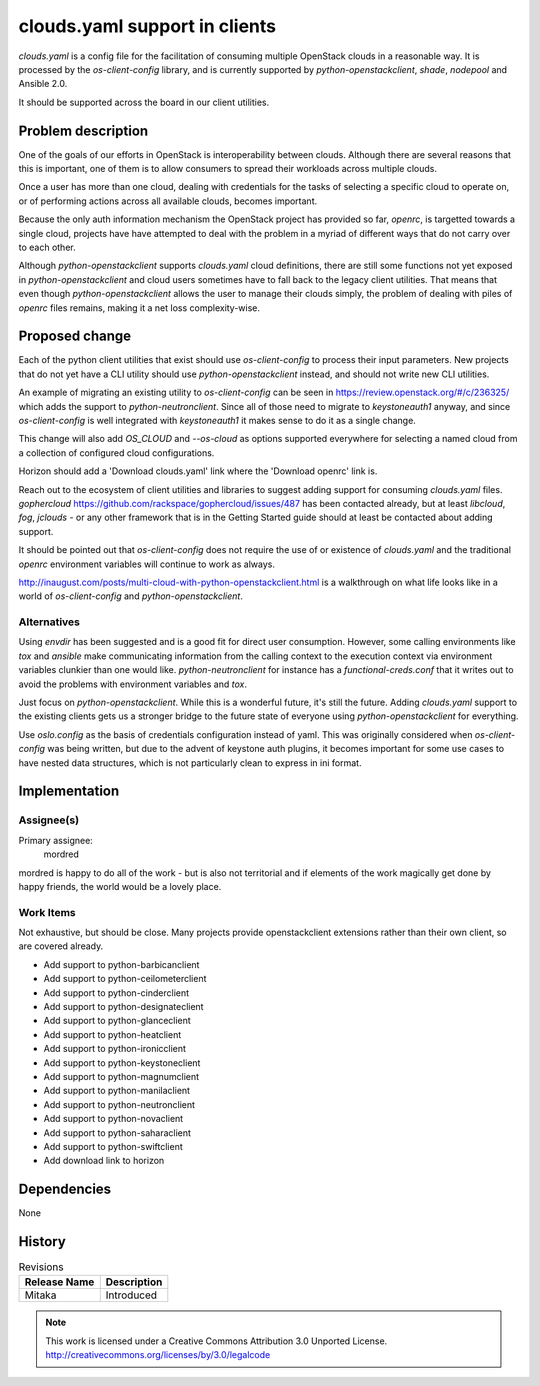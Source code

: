 ================================
 clouds.yaml support in clients
================================

`clouds.yaml` is a config file for the facilitation of consuming multiple
OpenStack clouds in a reasonable way. It is processed by the `os-client-config`
library, and is currently supported by `python-openstackclient`, `shade`,
`nodepool` and Ansible 2.0.

It should be supported across the board in our client utilities.

Problem description
===================

One of the goals of our efforts in OpenStack is interoperability between
clouds. Although there are several reasons that this is important, one of
them is to allow consumers to spread their workloads across multiple clouds.

Once a user has more than one cloud, dealing with credentials for the tasks of
selecting a specific cloud to operate on, or of performing actions across all
available clouds, becomes important.

Because the only auth information mechanism the OpenStack project has provided
so far, `openrc`, is targetted towards a single cloud, projects have have
attempted to deal with the problem in a myriad of different ways that do not
carry over to each other.

Although `python-openstackclient` supports `clouds.yaml` cloud definitions,
there are still some functions not yet exposed in `python-openstackclient` and
cloud users sometimes have to fall back to the legacy client utilities. That
means that even though `python-openstackclient` allows the user to manage
their clouds simply, the problem of dealing with piles of `openrc` files
remains, making it a net loss complexity-wise.

Proposed change
===============

Each of the python client utilities that exist should use `os-client-config` to
process their input parameters. New projects that do not yet have a CLI
utility should use `python-openstackclient` instead, and should not write new
CLI utilities.

An example of migrating an existing utility to `os-client-config` can be seen
in https://review.openstack.org/#/c/236325/ which adds the support to
`python-neutronclient`. Since all of those need to migrate to `keystoneauth1`
anyway, and since `os-client-config` is well integrated with `keystoneauth1`
it makes sense to do it as a single change.

This change will also add `OS_CLOUD` and `--os-cloud` as options supported
everywhere for selecting a named cloud from a collection of configured
cloud configurations.

Horizon should add a 'Download clouds.yaml' link where the 'Download openrc'
link is.

Reach out to the ecosystem of client utilities and libraries to suggest adding
support for consuming `clouds.yaml` files.
`gophercloud` https://github.com/rackspace/gophercloud/issues/487 has been
contacted already, but at least `libcloud`, `fog`, `jclouds` - or any other
framework that is in the Getting Started guide should at least be contacted
about adding support.

It should be pointed out that `os-client-config` does not require the use of
or existence of `clouds.yaml` and the traditional `openrc` environment
variables will continue to work as always.

http://inaugust.com/posts/multi-cloud-with-python-openstackclient.html is
a walkthrough on what life looks like in a world of `os-client-config` and
`python-openstackclient`.

Alternatives
------------

Using `envdir` has been suggested and is a good fit for direct user
consumption. However, some calling environments like `tox` and `ansible` make
communicating information from the calling context to the execution context
via environment variables clunkier than one would like. `python-neutronclient`
for instance has a `functional-creds.conf` that it writes out to avoid the
problems with environment variables and `tox`.

Just focus on `python-openstackclient`. While this is a wonderful future, it's
still the future. Adding `clouds.yaml` support to the existing clients gets us
a stronger bridge to the future state of everyone using
`python-openstackclient` for everything.

Use `oslo.config` as the basis of credentials configuration instead of yaml.
This was originally considered when `os-client-config` was being written, but
due to the advent of keystone auth plugins, it becomes important for some
use cases to have nested data structures, which is not particularly clean
to express in ini format.

Implementation
==============

Assignee(s)
-----------

Primary assignee:
  mordred

mordred is happy to do all of the work - but is also not territorial and if
elements of the work magically get done by happy friends, the world would be
a lovely place.

Work Items
----------

Not exhaustive, but should be close. Many projects provide openstackclient
extensions rather than their own client, so are covered already.

* Add support to python-barbicanclient
* Add support to python-ceilometerclient
* Add support to python-cinderclient
* Add support to python-designateclient
* Add support to python-glanceclient
* Add support to python-heatclient
* Add support to python-ironicclient
* Add support to python-keystoneclient
* Add support to python-magnumclient
* Add support to python-manilaclient
* Add support to python-neutronclient
* Add support to python-novaclient
* Add support to python-saharaclient
* Add support to python-swiftclient
* Add download link to horizon

Dependencies
============

None

History
=======

.. list-table:: Revisions
   :header-rows: 1

   * - Release Name
     - Description
   * - Mitaka
     - Introduced

.. note::

  This work is licensed under a Creative Commons Attribution 3.0 Unported License.
  http://creativecommons.org/licenses/by/3.0/legalcode
